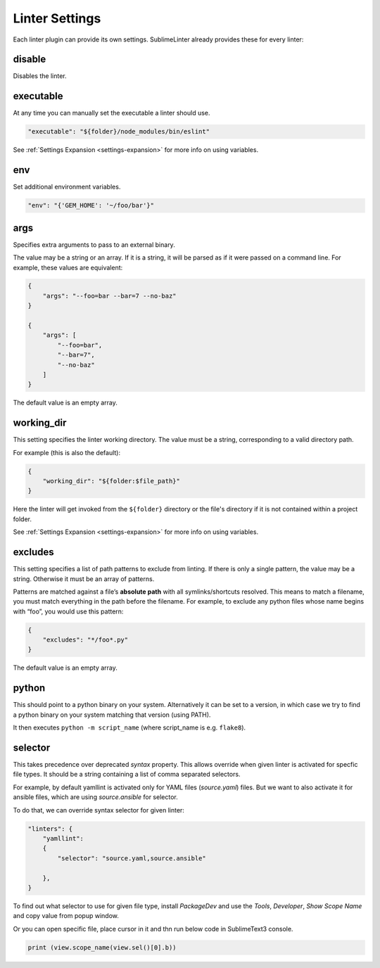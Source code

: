 Linter Settings
===============
Each linter plugin can provide its own settings. SublimeLinter already provides these for every linter:


disable
-------
Disables the linter.


executable
----------

At any time you can manually set the executable a linter should use.

.. code-block:: json

    "executable": "${folder}/node_modules/bin/eslint"

See :ref:`Settings Expansion <settings-expansion>` for more info on using variables.


env
---
Set additional environment variables.

.. code-block:: json

    "env": "{'GEM_HOME': '~/foo/bar'}"


args
----
Specifies extra arguments to pass to an external binary.

The value may be a string or an array. If it is a string,
it will be parsed as if it were passed on a command line.
For example, these values are equivalent:

.. code-block:: json

    {
        "args": "--foo=bar --bar=7 --no-baz"
    }

    {
        "args": [
            "--foo=bar",
            "--bar=7",
            "--no-baz"
        ]
    }

The default value is an empty array.


working_dir
-----------
This setting specifies the linter working directory.
The value must be a string, corresponding to a valid directory path.

For example (this is also the default):

.. code-block:: json

    {
        "working_dir": "${folder:$file_path}"
    }

Here the linter will get invoked from the ``${folder}`` directory
or the file's directory if it is not contained within a project folder.

See :ref:`Settings Expansion <settings-expansion>` for more info on using variables.


excludes
--------
This setting specifies a list of path patterns to exclude from linting.
If there is only a single pattern, the value may be a string.
Otherwise it must be an array of patterns.

Patterns are matched against a file’s **absolute path** with all symlinks/shortcuts resolved.
This means to match a filename, you must match everything in the path before the filename.
For example, to exclude any python files whose name begins with “foo”, you would use this pattern:

.. code-block:: json

    {
        "excludes": "*/foo*.py"
    }

The default value is an empty array.


python
------

This should point to a python binary on your system. Alternatively
it can be set to a version, in which case we try to find a python
binary on your system matching that version (using PATH).

It then executes ``python -m script_name``
(where script_name is e.g. ``flake8``).

selector
--------

This takes precedence over deprecated `syntax` property.
This allows override when given linter is activated for specfic file types.
It should be a string containing a list of comma separated selectors.

For example, by default yamllint is activated only for YAML files (`source.yaml`)
files. But we want to also activate it for ansible files, which are using
`source.ansible` for selector.

To do that, we can override syntax selector for given linter:

.. code-block:: json

    "linters": {
        "yamllint":
        {
            "selector": "source.yaml,source.ansible"

        },
    }

To find out what selector to use for given file type, install `PackageDev` and
use the `Tools`, `Developer`, `Show Scope Name` and copy value from popup window.

Or you can open specific file, place cursor in it and  thn run below code
in SublimeText3 console.

.. code-block:: python

    print (view.scope_name(view.sel()[0].b))
